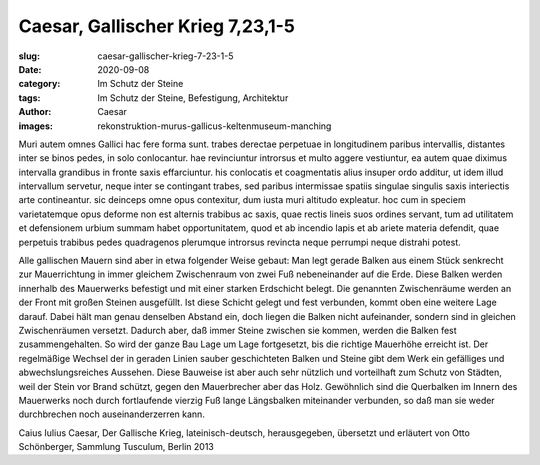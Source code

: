 Caesar, Gallischer Krieg 7,23,1-5
=================================

:slug: caesar-gallischer-krieg-7-23-1-5
:date: 2020-09-08
:category: Im Schutz der Steine
:tags: Im Schutz der Steine, Befestigung, Architektur
:author: Caesar
:images: rekonstruktion-murus-gallicus-keltenmuseum-manching

.. class:: original

    Muri autem omnes Gallici hac fere forma sunt. trabes derectae perpetuae in longitudinem paribus intervallis, distantes inter se binos pedes, in solo conlocantur. hae revinciuntur introrsus et multo aggere vestiuntur, ea autem quae diximus intervalla grandibus in fronte saxis effarciuntur. his conlocatis et coagmentatis alius insuper ordo additur, ut idem illud intervallum servetur, neque inter se contingant trabes, sed paribus intermissae spatiis singulae singulis saxis interiectis arte contineantur. sic deinceps omne opus contexitur, dum iusta muri altitudo expleatur. hoc cum in speciem varietatemque opus deforme non est alternis trabibus ac saxis, quae rectis lineis suos ordines servant, tum ad utilitatem et defensionem urbium summam habet opportunitatem, quod et ab incendio lapis et ab ariete materia defendit, quae perpetuis trabibus pedes quadragenos plerumque introrsus revincta neque perrumpi neque distrahi potest.

.. class:: translation

    Alle gallischen Mauern sind aber in etwa folgender Weise gebaut: Man legt gerade Balken aus einem Stück senkrecht zur Mauerrichtung in immer gleichem Zwischenraum von zwei Fuß nebeneinander auf die Erde. Diese Balken werden innerhalb des Mauerwerks befestigt und mit einer starken Erdschicht belegt. Die genannten Zwischenräume werden an der Front mit großen Steinen ausgefüllt. Ist diese Schicht gelegt und fest verbunden, kommt oben eine weitere Lage darauf. Dabei hält man genau denselben Abstand ein, doch liegen die Balken nicht aufeinander, sondern sind in gleichen Zwischenräumen versetzt. Dadurch aber, daß immer Steine zwischen sie kommen, werden die Balken fest zusammengehalten. So wird der ganze Bau Lage um Lage fortgesetzt, bis die richtige Mauerhöhe erreicht ist. Der regelmäßige Wechsel der in geraden Linien sauber geschichteten Balken und Steine gibt dem Werk ein gefälliges und abwechslungsreiches Aussehen. Diese Bauweise ist aber auch sehr nützlich und vorteilhaft zum Schutz von Städten, weil der Stein vor Brand schützt, gegen den Mauerbrecher aber das Holz. Gewöhnlich sind die Querbalken im Innern des Mauerwerks noch durch fortlaufende vierzig Fuß lange Längsbalken miteinander verbunden, so daß man sie weder durchbrechen noch auseinanderzerren kann.

.. class:: translation-source

    Caius Iulius Caesar, Der Gallische Krieg, lateinisch-deutsch, herausgegeben, übersetzt und erläutert von Otto Schönberger, Sammlung Tusculum, Berlin 2013
